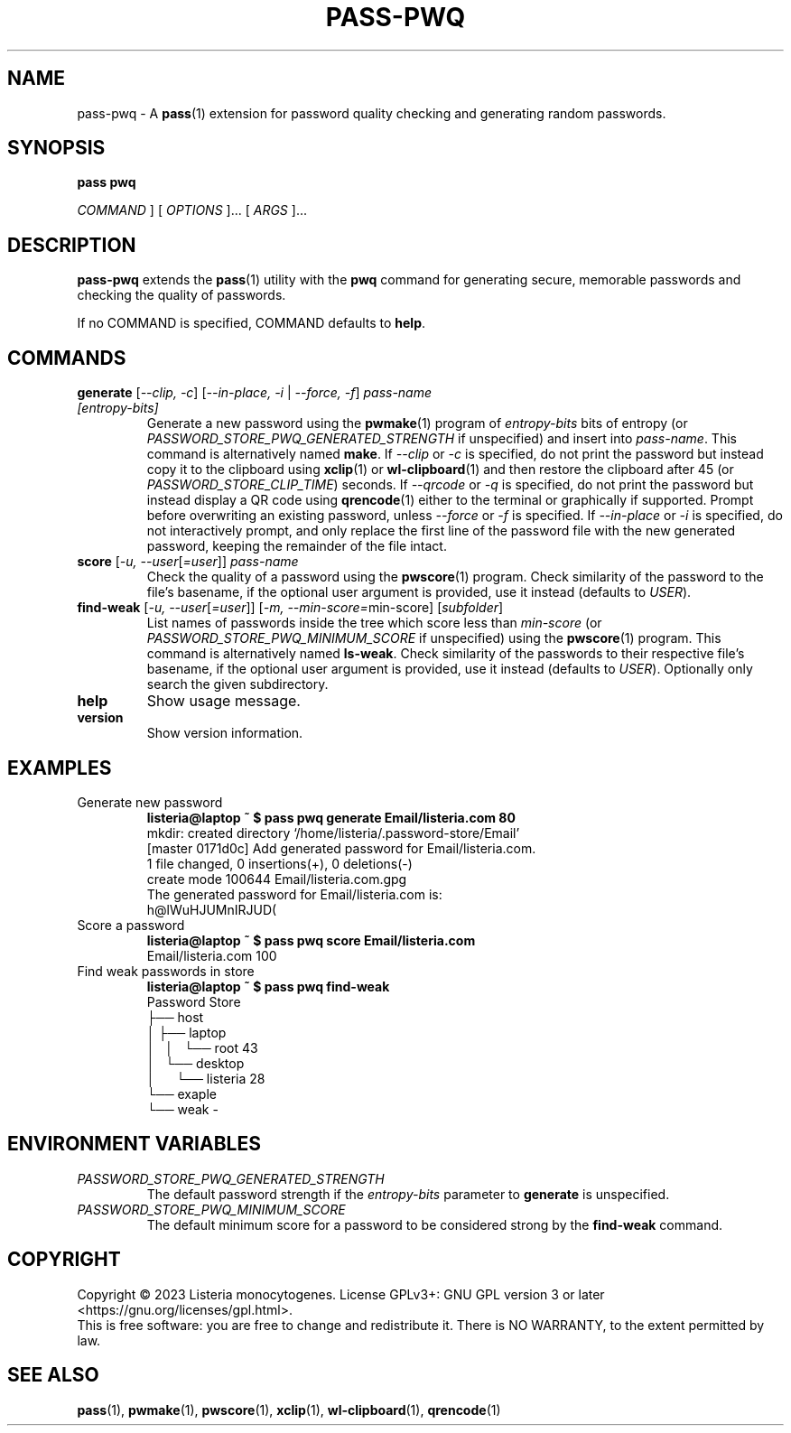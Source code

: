 .TH PASS\-PWQ 1 "2023 May 20" "Password Store pwq extension"

.SH NAME
pass\-pwq \- A
.BR pass (1)
extension for password quality checking and generating random passwords.

.SH SYNOPSIS
.B pass pwq

.I COMMAND
] [
.I OPTIONS
]... [
.I ARGS
]...

.SH DESCRIPTION

.B pass\-pwq
extends the
.BR pass (1)
utility with the
.B pwq
command for generating secure, memorable passwords and checking the quality of
passwords.

If no COMMAND is specified, COMMAND defaults to
.BR help .

.SH COMMANDS

.TP
\fBgenerate\fP [\fI\--clip, -c\fP] [\fI--in-place, -i\fP | \fI--force, -f\fP] \fIpass-name [entropy-bits]\fP
Generate a new password using the
.BR pwmake (1)
program of \fIentropy\-bits\fP bits of entropy (or
\fIPASSWORD_STORE_PWQ_GENERATED_STRENGTH\fP if unspecified) and insert into
\fIpass\-name\fP. This command is alternatively named \fBmake\fP. If
\fI\--clip\fP or \fI-c\fP is specified, do not print the password but instead
copy it to the clipboard using
.BR xclip (1)
or
.BR wl\-clipboard (1)
and then restore the clipboard after 45 (or \fIPASSWORD_STORE_CLIP_TIME\fP)
seconds. If \fI\--qrcode\fP or \fI-q\fP is specified, do not print the password
but instead display a QR code using
.BR qrencode (1)
either to the terminal or graphically if supported. Prompt before overwriting
an existing password, unless \fI\--force\fP or \fI-f\fP is specified. If
\fI\--in-place\fP or \fI-i\fP is specified, do not interactively prompt, and
only replace the first line of the password file with the new generated
password, keeping the remainder of the file intact.
.TP
\fBscore\fP [\fI\-u, --user\fP[\fI=user\fP]] \fIpass-name\fP
Check the quality of a password using the
.BR pwscore (1)
program. Check similarity of the password to the file's basename, if the
optional user argument is provided, use it instead (defaults to \fIUSER\fP).
.TP
\fBfind\-weak\fP [\fI\-u, --user\fP[\fI=user\fP]] [\fI-m, --min-score=\fPmin-score] [\fIsubfolder\fP]
List names of passwords inside the tree which score less than \fImin\-score\fP
(or \fIPASSWORD_STORE_PWQ_MINIMUM_SCORE\fP if unspecified) using the
.BR pwscore (1)
program. This command is alternatively named \fBls\-weak\fP. Check similarity
of the passwords to their respective file's basename, if the optional user
argument is provided, use it instead (defaults to \fIUSER\fP). Optionally only
search the given subdirectory.
.TP
\fBhelp\fP
Show usage message.
.TP
\fBversion\fP
Show version information.

.SH EXAMPLES

.TP
Generate new password
.B listeria@laptop ~ $ pass pwq generate Email/listeria.com 80
.br
mkdir: created directory \[u2018]/home/listeria/.password\-store/Email\[u2019]
.br
[master 0171d0c] Add generated password for Email/listeria.com.
.br
 1 file changed, 0 insertions(+), 0 deletions(\-)
.br
 create mode 100644 Email/listeria.com.gpg
.br
The generated password for Email/listeria.com is:
.br
h@lWuHJUMnIRJUD(
.TP
Score a password
.B listeria@laptop ~ $ pass pwq score Email/listeria.com
.br
Email/listeria.com 100
.TP
Find weak passwords in store
.B listeria@laptop ~ $ pass pwq find\-weak
.br
Password Store
.br
\[u251C]\[u2500]\[u2500] host
.br
\[u2502]   \[u251C]\[u2500]\[u2500] laptop
.br
\[u2502]   \[u2502]   \[u2514]\[u2500]\[u2500] root 43
.br
\[u2502]   \[u2514]\[u2500]\[u2500] desktop
.br
\[u2502]       \[u2514]\[u2500]\[u2500] listeria 28
.br
\[u2514]\[u2500]\[u2500] exaple
    \[u2514]\[u2500]\[u2500] weak \-

.SH ENVIRONMENT VARIABLES

.TP
.I PASSWORD_STORE_PWQ_GENERATED_STRENGTH
The default password strength if the \fIentropy\-bits\fP parameter to
\fBgenerate\fP is unspecified.
.TP
.I PASSWORD_STORE_PWQ_MINIMUM_SCORE
The default minimum score for a password to be considered strong by the
\fBfind\-weak\fP command.

.SH COPYRIGHT
Copyright \(co 2023 Listeria monocytogenes.
License GPLv3+: GNU GPL version 3 or later <https://gnu.org/licenses/gpl.html>.
.br
This is free software: you are free to change and redistribute it.
There is NO WARRANTY, to the extent permitted by law.

.SH SEE ALSO
.BR pass (1),
.BR pwmake (1),
.BR pwscore (1),
.BR xclip (1),
.BR wl\-clipboard (1),
.BR qrencode (1)
